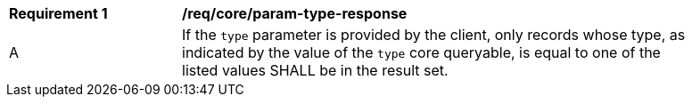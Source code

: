 [[req_core_param-type-response]]
[width="90%",cols="2,6a"]
|===
^|*Requirement {counter:req-id}* |*/req/core/param-type-response*
^|A |If the `type` parameter is provided by the client, only records whose type, as indicated by the value of the `type` core queryable, is equal to one of the listed values SHALL be in the result set.
|===
